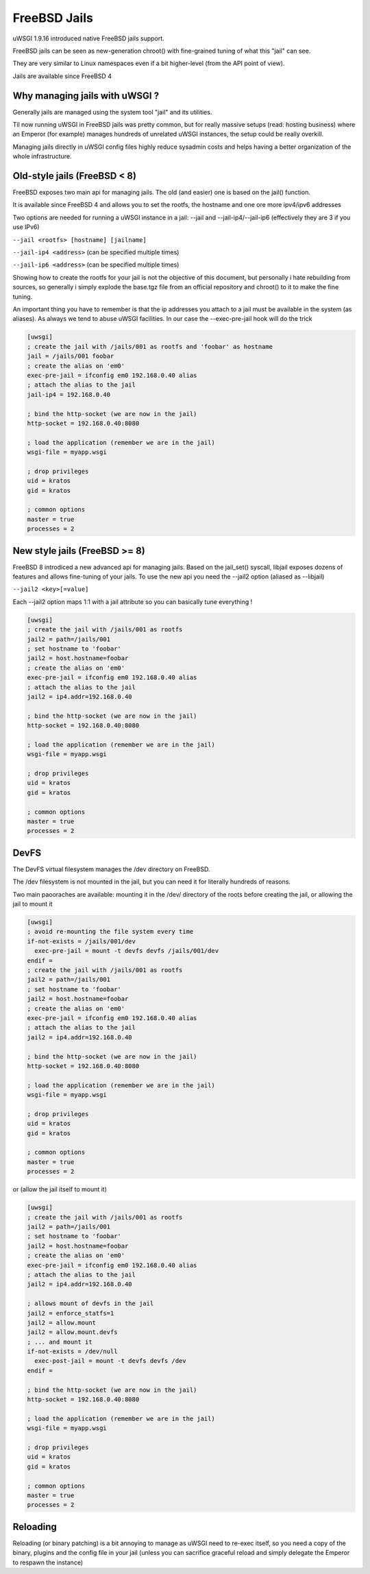 FreeBSD Jails
=============

uWSGI 1.9.16 introduced native FreeBSD jails support.

FreeBSD jails can be seen as new-generation chroot() with fine-grained tuning of what this "jail" can see.

They are very similar to Linux namespaces even if a bit higher-level (from the API point of view).

Jails are available since FreeBSD 4


Why managing jails with uWSGI ?
*******************************

Generally jails are managed using the system tool "jail" and its utilities.

Til now running uWSGI in FreeBSD jails was pretty common, but for really massive setups (read: hosting business)
where an Emperor (for example) manages hundreds of unrelated uWSGI instances, the setup could be really overkill.

Managing jails directly in uWSGI config files highly reduce sysadmin costs and helps having a better organization of the whole infrastructure.

Old-style jails (FreeBSD < 8)
*****************************

FreeBSD exposes two main api for managing jails. The old (and easier) one is based on the jail() function.

It is available since FreeBSD 4 and allows you to set the rootfs, the hostname and one ore more ipv4/ipv6 addresses

Two options are needed for running a uWSGI instance in a jail: --jail and --jail-ip4/--jail-ip6 (effectively they are 3 if you use IPv6)

``--jail <rootfs> [hostname] [jailname]``

``--jail-ip4 <address>`` (can be specified multiple times)

``--jail-ip6 <address>`` (can be specified multiple times)

Showing how to create the rootfs for your jail is not the objective of this document, but personally i hate rebuilding from sources, so generally
i simply explode the base.tgz file from an official repository and chroot() to it to make the fine tuning.

An important thing you have to remember is that the ip addresses you attach to a jail must be available in the system (as aliases). As always we tend to abuse uWSGI facilities.
In our case the --exec-pre-jail hook will do the trick


.. code-block:: ini

   [uwsgi]
   ; create the jail with /jails/001 as rootfs and 'foobar' as hostname
   jail = /jails/001 foobar
   ; create the alias on 'em0'
   exec-pre-jail = ifconfig em0 192.168.0.40 alias
   ; attach the alias to the jail
   jail-ip4 = 192.168.0.40
   
   ; bind the http-socket (we are now in the jail)
   http-socket = 192.168.0.40:8080
   
   ; load the application (remember we are in the jail)
   wsgi-file = myapp.wsgi
   
   ; drop privileges
   uid = kratos
   gid = kratos
   
   ; common options
   master = true
   processes = 2

New style jails (FreeBSD >= 8)
******************************

FreeBSD 8 introdiced a new advanced api for managing jails. Based on the jail_set() syscall, libjail exposes dozens of features
and allows fine-tuning of your jails. To use the new api you need the --jail2 option (aliased as --libjail)

``--jail2 <key>[=value]``

Each --jail2 option maps 1:1 with a jail attribute so you can basically tune everything !

.. code-block:: ini

   [uwsgi]
   ; create the jail with /jails/001 as rootfs
   jail2 = path=/jails/001
   ; set hostname to 'foobar'
   jail2 = host.hostname=foobar
   ; create the alias on 'em0'
   exec-pre-jail = ifconfig em0 192.168.0.40 alias
   ; attach the alias to the jail
   jail2 = ip4.addr=192.168.0.40
   
   ; bind the http-socket (we are now in the jail)
   http-socket = 192.168.0.40:8080
   
   ; load the application (remember we are in the jail)
   wsgi-file = myapp.wsgi
   
   ; drop privileges
   uid = kratos
   gid = kratos
   
   ; common options
   master = true
   processes = 2
   
   
DevFS
*****

The DevFS virtual filesystem manages the /dev directory on FreeBSD.

The /dev filesystem is not mounted in the jail, but you can need it for literally hundreds of reasons.

Two main paooraches are available: mounting it in the /dev/ directory of the roots before creating the jail, or allowing the jail to mount it


.. code-block:: ini

   [uwsgi]
   ; avoid re-mounting the file system every time
   if-not-exists = /jails/001/dev
     exec-pre-jail = mount -t devfs devfs /jails/001/dev
   endif =
   ; create the jail with /jails/001 as rootfs
   jail2 = path=/jails/001
   ; set hostname to 'foobar'
   jail2 = host.hostname=foobar
   ; create the alias on 'em0'
   exec-pre-jail = ifconfig em0 192.168.0.40 alias
   ; attach the alias to the jail
   jail2 = ip4.addr=192.168.0.40
   
   ; bind the http-socket (we are now in the jail)
   http-socket = 192.168.0.40:8080
   
   ; load the application (remember we are in the jail)
   wsgi-file = myapp.wsgi
   
   ; drop privileges
   uid = kratos
   gid = kratos
   
   ; common options
   master = true
   processes = 2


or (allow the jail itself to mount it)

.. code-block:: ini

   [uwsgi]
   ; create the jail with /jails/001 as rootfs
   jail2 = path=/jails/001
   ; set hostname to 'foobar'
   jail2 = host.hostname=foobar
   ; create the alias on 'em0'
   exec-pre-jail = ifconfig em0 192.168.0.40 alias
   ; attach the alias to the jail
   jail2 = ip4.addr=192.168.0.40
   
   ; allows mount of devfs in the jail
   jail2 = enforce_statfs=1
   jail2 = allow.mount
   jail2 = allow.mount.devfs
   ; ... and mount it
   if-not-exists = /dev/null
     exec-post-jail = mount -t devfs devfs /dev
   endif =
   
   ; bind the http-socket (we are now in the jail)
   http-socket = 192.168.0.40:8080
   
   ; load the application (remember we are in the jail)
   wsgi-file = myapp.wsgi
   
   ; drop privileges
   uid = kratos
   gid = kratos
   
   ; common options
   master = true
   processes = 2


Reloading
*********

Reloading (or binary patching) is a bit annoying to manage as uWSGI need to re-exec itself, so you need a copy of the binary, plugins and the config file
in your jail (unless you can sacrifice graceful reload and simply delegate the Emperor to respawn the instance)

